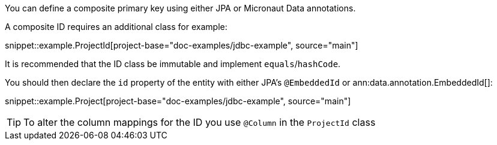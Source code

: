 You can define a composite primary key using either JPA or Micronaut Data annotations.

A composite ID requires an additional class for example:

snippet::example.ProjectId[project-base="doc-examples/jdbc-example", source="main"]

It is recommended that the ID class be immutable and implement `equals`/`hashCode`.

You should then declare the `id` property of the entity with either JPA's `@EmbeddedId` or ann:data.annotation.EmbeddedId[]:

snippet::example.Project[project-base="doc-examples/jdbc-example", source="main"]

TIP: To alter the column mappings for the ID you use `@Column` in the `ProjectId` class
